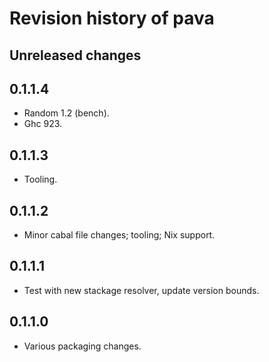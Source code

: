 * Revision history of pava
** Unreleased changes

** 0.1.1.4
- Random 1.2 (bench).
- Ghc 923.

** 0.1.1.3
- Tooling.

** 0.1.1.2
- Minor cabal file changes; tooling; Nix support.

** 0.1.1.1
- Test with new stackage resolver, update version bounds.

** 0.1.1.0
- Various packaging changes.
